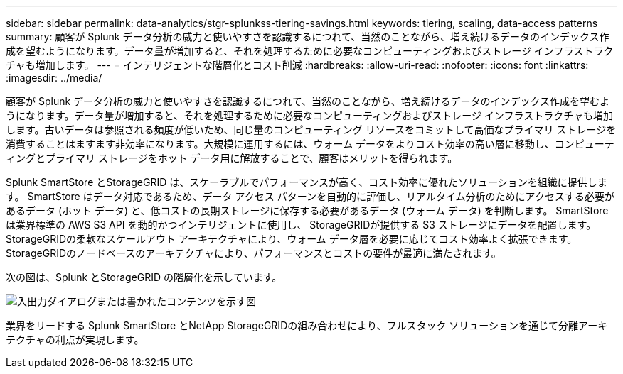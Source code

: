 ---
sidebar: sidebar 
permalink: data-analytics/stgr-splunkss-tiering-savings.html 
keywords: tiering, scaling, data-access patterns 
summary: 顧客が Splunk データ分析の威力と使いやすさを認識するにつれて、当然のことながら、増え続けるデータのインデックス作成を望むようになります。データ量が増加すると、それを処理するために必要なコンピューティングおよびストレージ インフラストラクチャも増加します。 
---
= インテリジェントな階層化とコスト削減
:hardbreaks:
:allow-uri-read: 
:nofooter: 
:icons: font
:linkattrs: 
:imagesdir: ../media/


[role="lead"]
顧客が Splunk データ分析の威力と使いやすさを認識するにつれて、当然のことながら、増え続けるデータのインデックス作成を望むようになります。データ量が増加すると、それを処理するために必要なコンピューティングおよびストレージ インフラストラクチャも増加します。古いデータは参照される頻度が低いため、同じ量のコンピューティング リソースをコミットして高価なプライマリ ストレージを消費することはますます非効率になります。大規模に運用するには、ウォーム データをよりコスト効率の高い層に移動し、コンピューティングとプライマリ ストレージをホット データ用に解放することで、顧客はメリットを得られます。

Splunk SmartStore とStorageGRID は、スケーラブルでパフォーマンスが高く、コスト効率に優れたソリューションを組織に提供します。  SmartStore はデータ対応であるため、データ アクセス パターンを自動的に評価し、リアルタイム分析のためにアクセスする必要があるデータ (ホット データ) と、低コストの長期ストレージに保存する必要があるデータ (ウォーム データ) を判断します。  SmartStore は業界標準の AWS S3 API を動的かつインテリジェントに使用し、 StorageGRIDが提供する S3 ストレージにデータを配置します。  StorageGRIDの柔軟なスケールアウト アーキテクチャにより、ウォーム データ層を必要に応じてコスト効率よく拡張できます。  StorageGRIDのノードベースのアーキテクチャにより、パフォーマンスとコストの要件が最適に満たされます。

次の図は、Splunk とStorageGRID の階層化を示しています。

image:stgr-splunkss-002.png["入出力ダイアログまたは書かれたコンテンツを示す図"]

業界をリードする Splunk SmartStore とNetApp StorageGRIDの組み合わせにより、フルスタック ソリューションを通じて分離アーキテクチャの利点が実現します。
